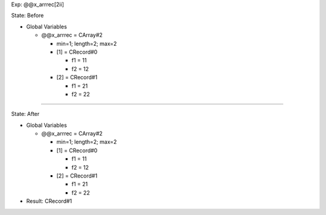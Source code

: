 Exp: @@x_arrrec[2ii]

State: Before

* Global Variables

  * @@x_arrrec = CArray#2

    * min=1; length=2; max=2

    * [1] = CRecord#0

      * f1 = 11

      * f2 = 12

    * [2] = CRecord#1

      * f1 = 21

      * f2 = 22

----

State: After

* Global Variables

  * @@x_arrrec = CArray#2

    * min=1; length=2; max=2

    * [1] = CRecord#0

      * f1 = 11

      * f2 = 12

    * [2] = CRecord#1

      * f1 = 21

      * f2 = 22

* Result: CRecord#1
